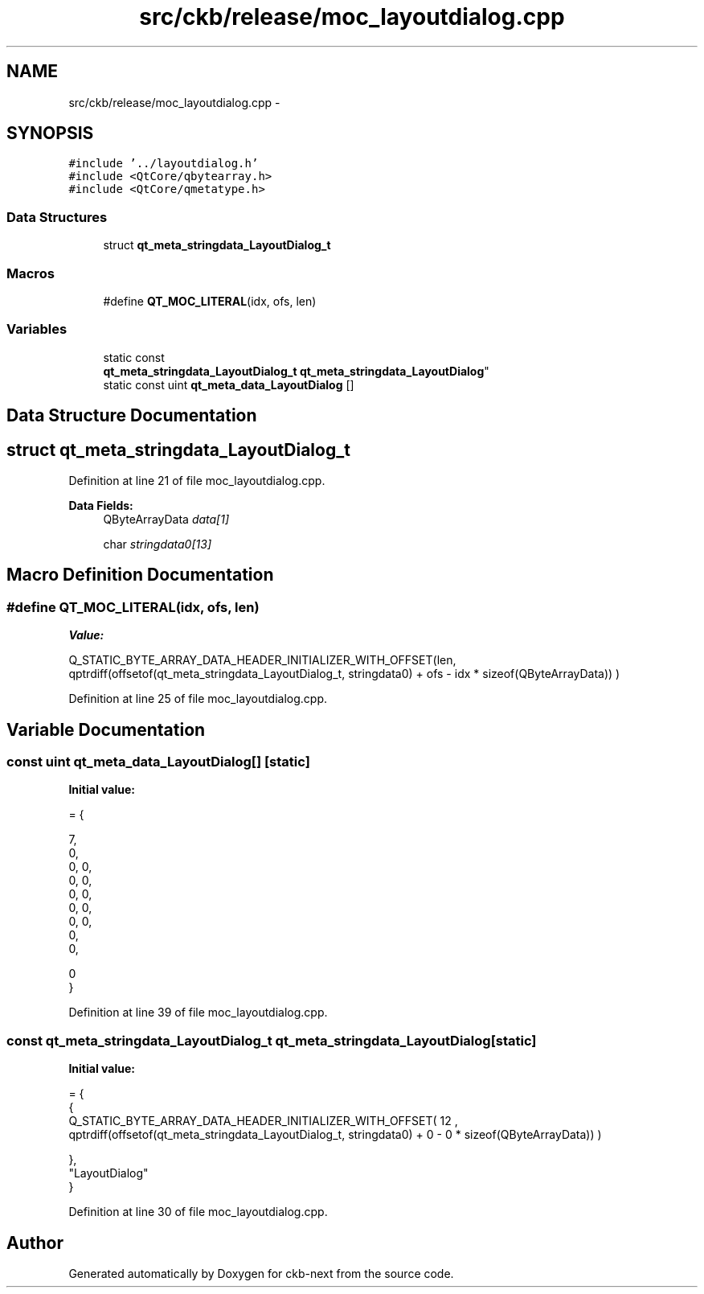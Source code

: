 .TH "src/ckb/release/moc_layoutdialog.cpp" 3 "Sun Jun 18 2017" "Version beta-v0.2.8 at branch testing" "ckb-next" \" -*- nroff -*-
.ad l
.nh
.SH NAME
src/ckb/release/moc_layoutdialog.cpp \- 
.SH SYNOPSIS
.br
.PP
\fC#include '\&.\&./layoutdialog\&.h'\fP
.br
\fC#include <QtCore/qbytearray\&.h>\fP
.br
\fC#include <QtCore/qmetatype\&.h>\fP
.br

.SS "Data Structures"

.in +1c
.ti -1c
.RI "struct \fBqt_meta_stringdata_LayoutDialog_t\fP"
.br
.in -1c
.SS "Macros"

.in +1c
.ti -1c
.RI "#define \fBQT_MOC_LITERAL\fP(idx, ofs, len)"
.br
.in -1c
.SS "Variables"

.in +1c
.ti -1c
.RI "static const 
.br
\fBqt_meta_stringdata_LayoutDialog_t\fP \fBqt_meta_stringdata_LayoutDialog\fP"
.br
.ti -1c
.RI "static const uint \fBqt_meta_data_LayoutDialog\fP []"
.br
.in -1c
.SH "Data Structure Documentation"
.PP 
.SH "struct qt_meta_stringdata_LayoutDialog_t"
.PP 
Definition at line 21 of file moc_layoutdialog\&.cpp\&.
.PP
\fBData Fields:\fP
.RS 4
QByteArrayData \fIdata[1]\fP 
.br
.PP
char \fIstringdata0[13]\fP 
.br
.PP
.RE
.PP
.SH "Macro Definition Documentation"
.PP 
.SS "#define QT_MOC_LITERAL(idx, ofs, len)"
\fBValue:\fP
.PP
.nf
Q_STATIC_BYTE_ARRAY_DATA_HEADER_INITIALIZER_WITH_OFFSET(len, \
    qptrdiff(offsetof(qt_meta_stringdata_LayoutDialog_t, stringdata0) + ofs \
        - idx * sizeof(QByteArrayData)) \
    )
.fi
.PP
Definition at line 25 of file moc_layoutdialog\&.cpp\&.
.SH "Variable Documentation"
.PP 
.SS "const uint qt_meta_data_LayoutDialog[]\fC [static]\fP"
\fBInitial value:\fP
.PP
.nf
= {

 
       7,       
       0,       
       0,    0, 
       0,    0, 
       0,    0, 
       0,    0, 
       0,    0, 
       0,       
       0,       

       0        
}
.fi
.PP
Definition at line 39 of file moc_layoutdialog\&.cpp\&.
.SS "const \fBqt_meta_stringdata_LayoutDialog_t\fP qt_meta_stringdata_LayoutDialog\fC [static]\fP"
\fBInitial value:\fP
.PP
.nf
= {
    {
Q_STATIC_BYTE_ARRAY_DATA_HEADER_INITIALIZER_WITH_OFFSET( 12 ,   qptrdiff(offsetof(qt_meta_stringdata_LayoutDialog_t, stringdata0) +  0    -  0  * sizeof(QByteArrayData))   ) 

    },
    "LayoutDialog"
}
.fi
.PP
Definition at line 30 of file moc_layoutdialog\&.cpp\&.
.SH "Author"
.PP 
Generated automatically by Doxygen for ckb-next from the source code\&.
